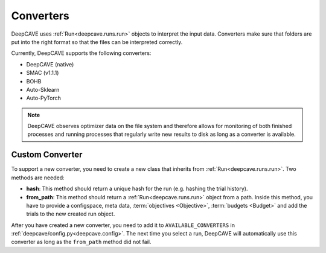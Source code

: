 Converters
==========

DeepCAVE uses :ref:`Run<deepcave.runs.run>` objects to interpret the input data. Converters make
sure that folders are put into the right format so that the files can be interpreted correctly.

Currently, DeepCAVE supports the following converters:

- DeepCAVE (native)
- SMAC (v1.1.1)
- BOHB
- Auto-Sklearn
- Auto-PyTorch


.. note::
    DeepCAVE observes optimizer data on the file system and therefore allows for monitoring of both
    finished processes and running processes that regularly write new results to disk as long as a
    converter is available.


Custom Converter
----------------

To support a new converter, you need to create a new class that inherits from :ref:`Run<deepcave.runs.run>`.
Two methods are needed:

- **hash**: This method should return a unique hash for the run (e.g. hashing the trial history).
- **from_path**: This method should return a :ref:`Run<deepcave.runs.run>` object from a path. Inside this method, you have to provide a configspace, meta data, :term:`objectives <Objective>`, :term:`budgets <Budget>` and add the trials to the new created run object.

After you have created a new converter, you need to add it to ``AVAILABLE_CONVERTERS`` in
:ref:`deepcave/config.py<deepcave.config>`. The next time you select a run, DeepCAVE will automatically use this converter as long
as the ``from_path`` method did not fail.

